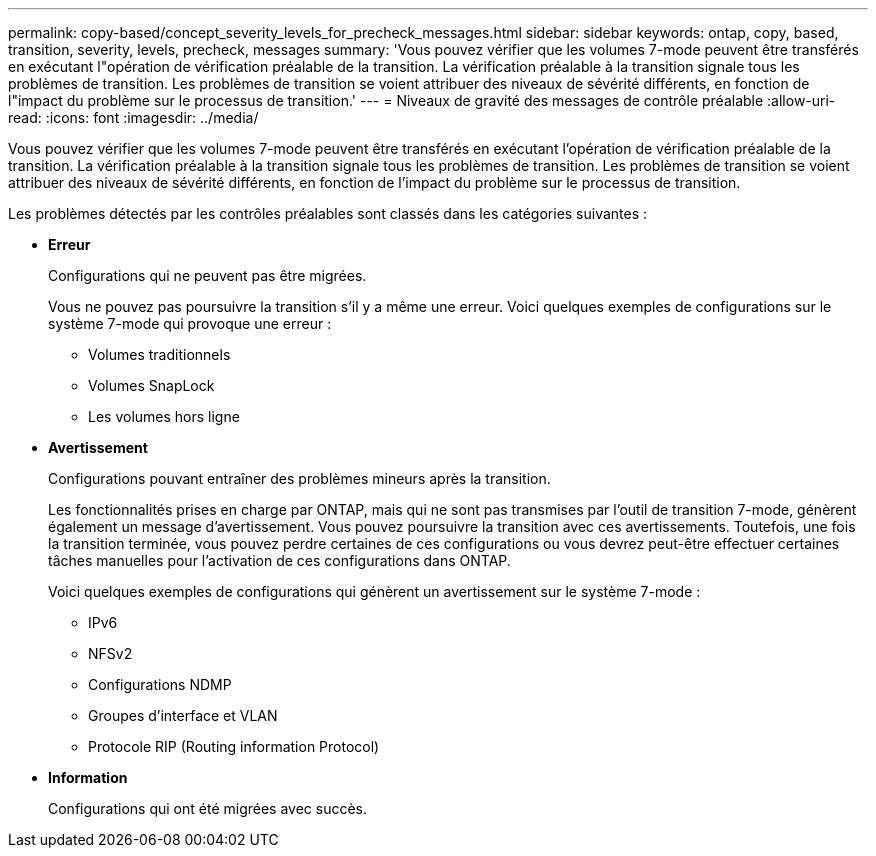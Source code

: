 ---
permalink: copy-based/concept_severity_levels_for_precheck_messages.html 
sidebar: sidebar 
keywords: ontap, copy, based, transition, severity, levels, precheck, messages 
summary: 'Vous pouvez vérifier que les volumes 7-mode peuvent être transférés en exécutant l"opération de vérification préalable de la transition. La vérification préalable à la transition signale tous les problèmes de transition. Les problèmes de transition se voient attribuer des niveaux de sévérité différents, en fonction de l"impact du problème sur le processus de transition.' 
---
= Niveaux de gravité des messages de contrôle préalable
:allow-uri-read: 
:icons: font
:imagesdir: ../media/


[role="lead"]
Vous pouvez vérifier que les volumes 7-mode peuvent être transférés en exécutant l'opération de vérification préalable de la transition. La vérification préalable à la transition signale tous les problèmes de transition. Les problèmes de transition se voient attribuer des niveaux de sévérité différents, en fonction de l'impact du problème sur le processus de transition.

Les problèmes détectés par les contrôles préalables sont classés dans les catégories suivantes :

* *Erreur*
+
Configurations qui ne peuvent pas être migrées.

+
Vous ne pouvez pas poursuivre la transition s'il y a même une erreur. Voici quelques exemples de configurations sur le système 7-mode qui provoque une erreur :

+
** Volumes traditionnels
** Volumes SnapLock
** Les volumes hors ligne


* *Avertissement*
+
Configurations pouvant entraîner des problèmes mineurs après la transition.

+
Les fonctionnalités prises en charge par ONTAP, mais qui ne sont pas transmises par l'outil de transition 7-mode, génèrent également un message d'avertissement. Vous pouvez poursuivre la transition avec ces avertissements. Toutefois, une fois la transition terminée, vous pouvez perdre certaines de ces configurations ou vous devrez peut-être effectuer certaines tâches manuelles pour l'activation de ces configurations dans ONTAP.

+
Voici quelques exemples de configurations qui génèrent un avertissement sur le système 7-mode :

+
** IPv6
** NFSv2
** Configurations NDMP
** Groupes d'interface et VLAN
** Protocole RIP (Routing information Protocol)


* *Information*
+
Configurations qui ont été migrées avec succès.


